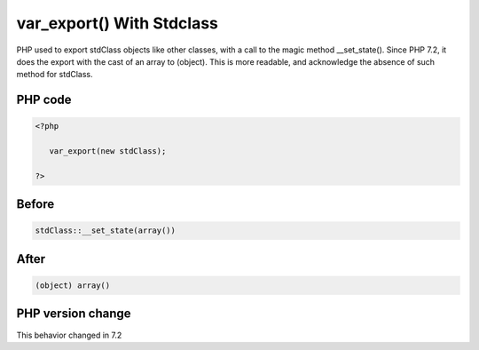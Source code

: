.. _`var_export()-with-stdclass`:

var_export() With Stdclass
==========================
.. meta::
	:description:
		var_export() With Stdclass: PHP used to export stdClass objects like other classes, with a call to the magic method __set_state().
	:twitter:card: summary_large_image
	:twitter:site: @exakat
	:twitter:title: var_export() With Stdclass
	:twitter:description: var_export() With Stdclass: PHP used to export stdClass objects like other classes, with a call to the magic method __set_state()
	:twitter:creator: @exakat
	:twitter:image:src: https://php-changed-behaviors.readthedocs.io/en/latest/_static/logo.png
	:og:image: https://php-changed-behaviors.readthedocs.io/en/latest/_static/logo.png
	:og:title: var_export() With Stdclass
	:og:type: article
	:og:description: PHP used to export stdClass objects like other classes, with a call to the magic method __set_state()
	:og:url: https://php-tips.readthedocs.io/en/latest/tips/var_export_stdclass.html
	:og:locale: en

PHP used to export stdClass objects like other classes, with a call to the magic method __set_state(). Since PHP 7.2, it does the export with the cast of an array to (object). This is more readable, and acknowledge the absence of such method for stdClass.

PHP code
________
.. code-block:: php

   <?php
   
      var_export(new stdClass);
   
   ?>

Before
______
.. code-block:: output

   stdClass::__set_state(array())

After
______
.. code-block:: output

   (object) array()


PHP version change
__________________
This behavior changed in 7.2



